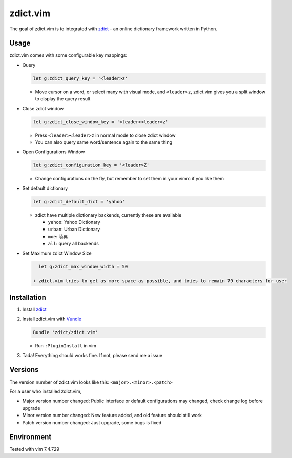 =============================
zdict.vim |version| |license|
=============================

The goal of zdict.vim is to integrated with zdict_ - an online dictionary framework written in Python.


Usage
-----

zdict.vim comes with some configurable key mappings:

* Query

  ..  code-block:: vim

      let g:zdict_query_key = '<leader>z'

  - Move cursor on a word, or select many with visual mode, and ``<leader>z``, zdict.vim gives you a split window to display the query result

* Close zdict window

  ..  code-block:: vim

      let g:zdict_close_window_key = '<leader><leader>z'

  - Press ``<leader><leader>z`` in normal mode to close zdict window
  - You can also query same word/sentence again to the same thing

* Open Configurations Window

  ..  code-block:: vim

      let g:zdict_configuration_key = '<leader>Z'

  - Change configurations on the fly, but remember to set them in your vimrc if you like them

* Set default dictionary

  ..  code-block:: vim

      let g:zdict_default_dict = 'yahoo'

  - zdict have multiple dictionary backends, currently these are available

    + ``yahoo``: Yahoo Dictionary
    + ``urban``: Urban Dictionary
    + ``moe``: 萌典
    + ``all``: query all backends

* Set Maximum zdict Window Size

  ..  code-block:: vim

      let g:zdict_max_window_width = 50

    + zdict.vim tries to get as more space as possible, and tries to remain 79 characters for user


Installation
------------

1.  Install zdict_

2.  Install zdict.vim with Vundle_

    ..  code-block:: vim

        Bundle 'zdict/zdict.vim'

    + Run ``:PluginInstall`` in vim

3.  Tada! Everything should works fine.  If not, please send me a issue


Versions
--------

The version number of zdict.vim looks like this: ``<major>.<minor>.<patch>``

For a user who installed zdict.vim,

* Major version number changed: Public interface or default configurations may changed, check change log before upgrade
* Minor version number changed: New feature added, and old feature should still work
* Patch version number changed: Just upgrade, some bugs is fixed


Environment
-----------

Tested with vim 7.4.729

..  _zdict: https://github.com/zdict/zdict
..  _Vundle: https://github.com/VundleVim/Vundle.vim

..  |version| image:: https://img.shields.io/badge/version-0.2.0-green.svg
    :target: https://github.com/zdict/zdict.vim

..  |license| image:: https://img.shields.io/badge/license-WTFPL-blue.svg
    :target: https://github.com/zdict/zdict.vim/blob/master/LICENSE.txt
